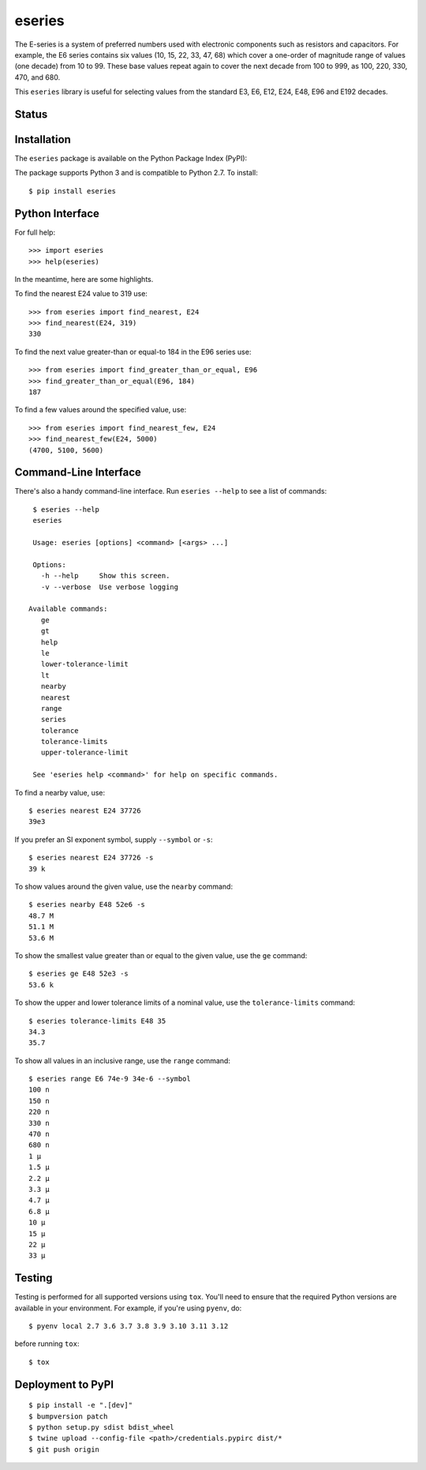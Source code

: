 eseries
=======

The E-series is a system of preferred numbers used with electronic
components such as resistors and capacitors. For example, the E6
series contains six values (10, 15, 22, 33, 47, 68) which cover a
one-order of magnitude range of values (one decade) from 10 to 99.
These base values repeat again to cover the next decade from 100
to 999, as 100, 220, 330, 470, and 680.

This ``eseries`` library is useful for selecting values from the
standard E3, E6, E12, E24, E48, E96 and E192 decades.

Status
------

.. image:: https://github.com/rob-smallshire/eseries/actions/workflows/actions.yml/badge.svg
    :target: https://github.com/rob-smallshire/eseries/actions

.. image:: https://coveralls.io/repos/github/rob-smallshire/eseries/badge.svg?branch=master
    :target: https://coveralls.io/github/rob-smallshire/eseries?branch=master



Installation
------------

The ``eseries`` package is available on the Python Package Index (PyPI):

.. image:: https://badge.fury.io/py/eseries.svg
    :target: https://badge.fury.io/py/eseries

The package supports Python 3 and is compatible to Python 2.7. To install::

  $ pip install eseries

Python Interface
----------------

For full help::

  >>> import eseries
  >>> help(eseries)

In the meantime, here are some highlights.

To find the nearest E24 value to 319 use::

  >>> from eseries import find_nearest, E24
  >>> find_nearest(E24, 319)
  330

To find the next value greater-than or equal-to 184 in the E96 series
use::

  >>> from eseries import find_greater_than_or_equal, E96
  >>> find_greater_than_or_equal(E96, 184)
  187

To find a few values around the specified value, use::

  >>> from eseries import find_nearest_few, E24
  >>> find_nearest_few(E24, 5000)
  (4700, 5100, 5600)


Command-Line Interface
----------------------

There's also a handy command-line interface. Run ``eseries --help``
to see a list of commands::

  $ eseries --help
  eseries

  Usage: eseries [options] <command> [<args> ...]

  Options:
    -h --help     Show this screen.
    -v --verbose  Use verbose logging

 Available commands:
    ge
    gt
    help
    le
    lower-tolerance-limit
    lt
    nearby
    nearest
    range
    series
    tolerance
    tolerance-limits
    upper-tolerance-limit

  See 'eseries help <command>' for help on specific commands.

To find a nearby value, use::

  $ eseries nearest E24 37726
  39e3

If you prefer an SI exponent symbol, supply ``--symbol`` or ``-s``::

  $ eseries nearest E24 37726 -s
  39 k

To show values around the given value, use the ``nearby`` command::

  $ eseries nearby E48 52e6 -s
  48.7 M
  51.1 M
  53.6 M

To show the smallest value greater than or equal to the given value, use the ``ge`` command::

  $ eseries ge E48 52e3 -s
  53.6 k

To show the upper and lower tolerance limits of a nominal value, use the ``tolerance-limits`` command::

  $ eseries tolerance-limits E48 35
  34.3
  35.7

To show all values in an inclusive range, use the ``range`` command::

  $ eseries range E6 74e-9 34e-6 --symbol
  100 n
  150 n
  220 n
  330 n
  470 n
  680 n
  1 µ
  1.5 µ
  2.2 µ
  3.3 µ
  4.7 µ
  6.8 µ
  10 µ
  15 µ
  22 µ
  33 µ


Testing
-------

Testing is performed for all supported versions using ``tox``. You'll need to ensure that the required
Python versions are available in your environment. For example, if you're using ``pyenv``, do::

  $ pyenv local 2.7 3.6 3.7 3.8 3.9 3.10 3.11 3.12

before running ``tox``::

  $ tox


Deployment to PyPI
------------------

::

  $ pip install -e ".[dev]"
  $ bumpversion patch
  $ python setup.py sdist bdist_wheel
  $ twine upload --config-file <path>/credentials.pypirc dist/*
  $ git push origin

